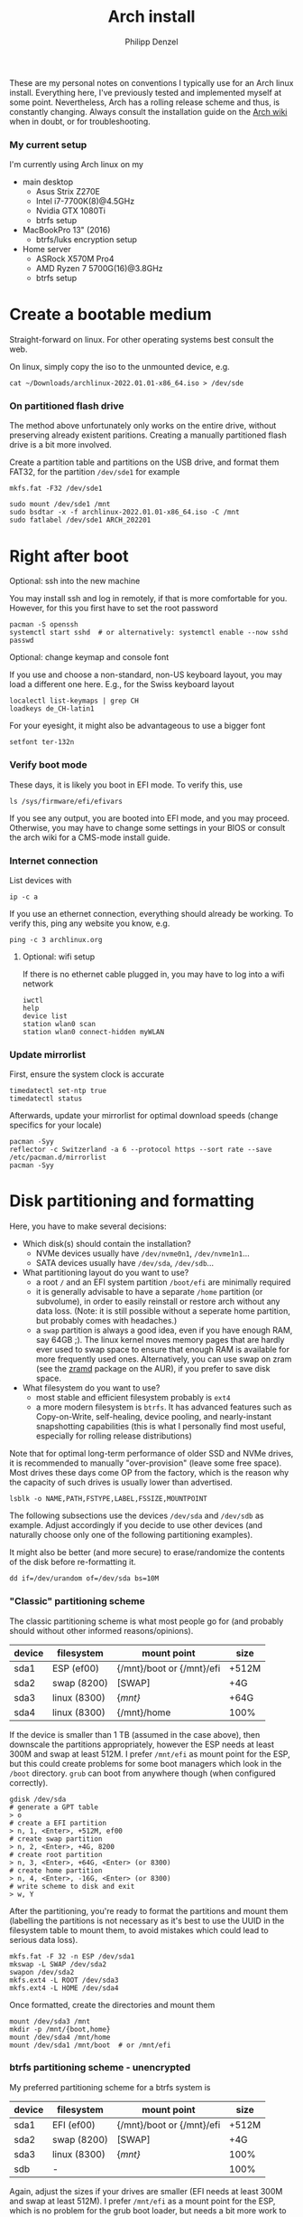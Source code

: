 #+AUTHOR: Philipp Denzel
#+TITLE: Arch install
#+OPTIONS: num:nil

These are my personal notes on conventions I typically use for an Arch
linux install.  Everything here, I've previously tested and
implemented myself at some point.  Nevertheless, Arch has a rolling
release scheme and thus, is constantly changing.  Always consult the
installation guide on the [[https://wiki.archlinux.org/title/installation_guide][Arch wiki]] when in doubt, or for
troubleshooting.


*** My current setup

    I'm currently using Arch linux on my
    - main desktop
      - Asus Strix Z270E
      - Intel i7-7700K(8)@4.5GHz
      - Nvidia GTX 1080Ti
      - btrfs setup
    - MacBookPro 13" (2016)
      - btrfs/luks encryption setup
    - Home server
      - ASRock X570M Pro4
      - AMD Ryzen 7 5700G(16)@3.8GHz
      - btrfs setup


* Create a bootable medium

  Straight-forward on linux. For other operating systems best consult
  the web.

  On linux, simply copy the iso to the unmounted device, e.g.
  
  #+begin_src shell
    cat ~/Downloads/archlinux-2022.01.01-x86_64.iso > /dev/sde
  #+end_src


*** On partitioned flash drive

    The method above unfortunately only works on the entire drive,
    without preserving already existent paritions. Creating a manually
    partitioned flash drive is a bit more involved.

    Create a partition table and partitions on the USB drive, and
    format them FAT32, for the partition ~/dev/sde1~ for example

    #+begin_src shell
      mkfs.fat -F32 /dev/sde1
    #+end_src

    #+begin_src shell
      sudo mount /dev/sde1 /mnt
      sudo bsdtar -x -f archlinux-2022.01.01-x86_64.iso -C /mnt
      sudo fatlabel /dev/sde1 ARCH_202201
    #+end_src


* Right after boot


**** Optional: ssh into the new machine

     You may install ssh and log in remotely, if that is more comfortable
     for you. However, for this you first have to set the root password

     #+begin_src shell
       pacman -S openssh
       systemctl start sshd  # or alternatively: systemctl enable --now sshd
       passwd
     #+end_src


**** Optional: change keymap and console font
     
     If you use and choose a non-standard, non-US keyboard layout, you
     may load a different one here. E.g., for the Swiss keyboard
     layout

     #+begin_src shell
       localectl list-keymaps | grep CH
       loadkeys de_CH-latin1
     #+end_src

     For your eyesight, it might also be advantageous to use a bigger font

     #+begin_src shell
       setfont ter-132n
     #+end_src


*** Verify boot mode

    These days, it is likely you boot in EFI mode. To verify this, use

    #+begin_src shell
      ls /sys/firmware/efi/efivars
    #+end_src

    If you see any output, you are booted into EFI mode, and you may
    proceed. Otherwise, you may have to change some settings in your
    BIOS or consult the arch wiki for a CMS-mode install guide.


*** Internet connection

    List devices with

    #+begin_src shell
    ip -c a
    #+end_src

    If you use an ethernet connection, everything should already be
    working. To verify this, ping any website you know, e.g.

    #+begin_src shell
      ping -c 3 archlinux.org
    #+end_src


**** Optional: wifi setup
     
     If there is no ethernet cable plugged in, you may have to log
     into a wifi network

     #+begin_src shell
       iwctl
       help
       device list
       station wlan0 scan
       station wlan0 connect-hidden myWLAN
     #+end_src


*** Update mirrorlist

    First, ensure the system clock is accurate
    #+begin_src shell
      timedatectl set-ntp true
      timedatectl status
    #+end_src

    Afterwards, update your mirrorlist for optimal download speeds
    (change specifics for your locale)
    
    #+begin_src shell
      pacman -Syy
      reflector -c Switzerland -a 6 --protocol https --sort rate --save /etc/pacman.d/mirrorlist
      pacman -Syy
    #+end_src


* Disk partitioning and formatting

  Here, you have to make several decisions:

  - Which disk(s) should contain the installation?
    - NVMe devices usually have ~/dev/nvme0n1~, ~/dev/nvme1n1~...
    - SATA devices usually have ~/dev/sda~, ~/dev/sdb~...
  - What partitioning layout do you want to use?
    - a root ~/~ and an EFI system partition ~/boot/efi~ are minimally
      required
    - it is generally advisable to have a separate ~/home~ partition (or
      subvolume), in order to easily reinstall or restore arch without
      any data loss. (Note: it is still possible without a seperate
      home partition, but probably comes with headaches.)
    - a ~swap~ partition is always a good idea, even if you have
      enough RAM, say 64GB ;). The linux kernel moves memory pages
      that are hardly ever used to swap space to ensure that enough
      RAM is available for more frequently used ones. Alternatively,
      you can use swap on zram (see the [[https://aur.archlinux.org/packages/zramd/][zramd]] package on the AUR), if
      you prefer to save disk space.
  - What filesystem do you want to use?
    - most stable and efficient filesystem probably is ~ext4~
    - a more modern filesystem is ~btrfs~. It has advanced features
      such as Copy-on-Write, self-healing, device pooling, and
      nearly-instant snapshotting capabilities (this is what I
      personally find most useful, especially for rolling release
      distributions)

  Note that for optimal long-term performance of older SSD and
  NVMe drives, it is recommended to manually "over-provision"
  (leave some free space). Most drives these days come OP from the
  factory, which is the reason why the capacity of such drives is
  usually lower than advertised.

  #+begin_src shell
    lsblk -o NAME,PATH,FSTYPE,LABEL,FSSIZE,MOUNTPOINT
  #+end_src

  The following subsections use the devices ~/dev/sda~ and ~/dev/sdb~
  as example. Adjust accordingly if you decide to use other devices
  (and naturally choose only one of the following partitioning examples).

  It might also be better (and more secure) to erase/randomize the
  contents of the disk before re-formatting it.

  #+begin_src shell
    dd if=/dev/urandom of=/dev/sda bs=10M
  #+end_src


*** "Classic" partitioning scheme

    The classic partitioning scheme is what most people go for (and
    probably should without other informed reasons/opinions).

    | device | filesystem   | mount point               | size  |
    |--------+--------------+---------------------------+-------|
    | sda1   | ESP   (ef00) | {/mnt}/boot or {/mnt}/efi | +512M |
    | sda2   | swap  (8200) | [SWAP]                    | +4G   |
    | sda3   | linux (8300) | {/mnt}/                   | +64G  |
    | sda4   | linux (8300) | {/mnt}/home               | 100%  |

    If the device is smaller than 1 TB (assumed in the case above),
    then downscale the partitions appropriately, however the ESP needs
    at least 300M and swap at least 512M. I prefer ~/mnt/efi~ as mount
    point for the ESP, but this could create problems for some boot
    managers which look in the ~/boot~ directory. ~grub~ can boot from
    anywhere though (when configured correctly).

    #+begin_src shell
      gdisk /dev/sda
      # generate a GPT table
      > o
      # create a EFI partition
      > n, 1, <Enter>, +512M, ef00
      # create swap partition
      > n, 2, <Enter>, +4G, 8200
      # create root partition
      > n, 3, <Enter>, +64G, <Enter> (or 8300)
      # create home partition
      > n, 4, <Enter>, -16G, <Enter> (or 8300)
      # write scheme to disk and exit
      > w, Y
    #+end_src

    After the partitioning, you're ready to format the partitions and
    mount them (labelling the partitions is not necessary as it's best
    to use the UUID in the filesystem table to mount them, to avoid
    mistakes which could lead to serious data loss).

    #+begin_src shell
      mkfs.fat -F 32 -n ESP /dev/sda1
      mkswap -L SWAP /dev/sda2
      swapon /dev/sda2
      mkfs.ext4 -L ROOT /dev/sda3
      mkfs.ext4 -L HOME /dev/sda4
    #+end_src

    Once formatted, create the directories and mount them

    #+begin_src shell
      mount /dev/sda3 /mnt
      mkdir -p /mnt/{boot,home}
      mount /dev/sda4 /mnt/home
      mount /dev/sda1 /mnt/boot  # or /mnt/efi
    #+end_src


*** btrfs partitioning scheme - unencrypted

    My preferred partitioning scheme for a btrfs system is

    | device | filesystem   | mount point               | size  |
    |--------+--------------+---------------------------+-------|
    | sda1   | EFI   (ef00) | {/mnt}/boot or {/mnt}/efi | +512M |
    | sda2   | swap  (8200) | [SWAP]                    | +4G   |
    | sda3   | linux (8300) | {/mnt}/                   | 100%  |
    | sdb    | -            |                           | 100%  |

    Again, adjust the sizes if your drives are smaller (EFI needs at
    least 300M and swap at least 512M). I prefer ~/mnt/efi~ as a mount
    point for the ESP, which is no problem for the grub boot loader,
    but needs a bit more work to configure with encryption.
    
    Here, we don't create a separate home partition, because we
    generate individual btrfs subvolumes which can also be mounted
    separately. With btrfs, we can also use device pooling to set up
    RAID systems. If you decide against RAID, simply create the
    filesystem on a single drive only (leave out ~/dev/sdb~ in all
    following commands).

    | btrfs subvolume |
    |-----------------|
    | @               |
    | @home           |
    | @var            |
    | @tmp            |
    | @snapshots      |

    #+begin_src shell
      gdisk /dev/sda
      # generate a GPT table
      > o
      # create a EFI partition
      > n, 1, <Enter>, +512M, ef00
      # create swap partition
      > n, 2, <Enter>, +4G, 8200
      # create root partition
      > n, 3, <Enter>, <Enter>, <Enter> (or 8300)
      # write scheme to disk and exit
      > w, Y

      gdisk /dev/sdb
      # generate a GPT table
      > o
      # write scheme to disk and exit
      > w, Y
    #+end_src
    
    Once done, format the partitions using

    #+begin_src shell
      mkfs.fat -F 32 /dev/sda1
      mkswap /dev/sda2
      swapon /dev/sda2
      mkfs.btrfs /dev/sda3 /dev/sdb
    #+end_src

    Then, mount the partitions. Note: if you want to create the home
    partition or subvolume on a separate filesystem, you have to ~cd~
    out of the ~/mnt~ directory, unmount the previous partition, and
    mount the other disk to ~/mnt~. On RAID systems this doesn't
    matter as multiple drives form a single filesystem.

    #+begin_src shell
      mount /dev/sda3 /mnt
      cd /mnt
      btrfs subvolume create @
      btrfs subvolume create @home
      btrfs subvolume create @var
      btrfs subvolume create @tmp
      btrfs subvolume create @snapshots
      cd
      umount /mnt

      mount -o noatime,compress=zstd,space_cache=v2,discard=async,subvol=@ /dev/sda3 /mnt
      mkdir -p /mnt/{boot,home,var,tmp,snapshots}  # or /mnt{efi,home,var,tmp,snapshots}
      mount -o noatime,compress=zstd,space_cache=v2,discard=async,subvol=@home /dev/sda3 /mnt/home
      mount -o noatime,compress=zstd,space_cache=v2,discard=async,subvol=@var /dev/sda3 /mnt/var
      mount -o noatime,compress=zstd,space_cache=v2,discard=async,subvol=@tmp /dev/sda3 /mnt/tmp
      mount -o noatime,compress=zstd,space_cache=v2,discard=async,subvol=@snapshots /dev/sda3 /mnt/snapshots
      mount /dev/sda1 /mnt/boot  # or /mnt/efi
    #+end_src

    Note that ~space_cache=v2~ is designed for large filesystems
    (above TB), but it is quite new and thus may be less stable.


*** btrfs partitioning scheme - encrypted

    For most parts, the encrypted btrfs partitioning layout is the
    same as the unencrypted method above.

    First, create the 3 partitions as described above. The EFI
    partition has FAT32 format and can be formatted as such, the swap
    can be temporarily created as above and will be encrypted in a
    later step (see below).

    Before formatting the btrfs partition, we first have to encrypt
    it, with a strong password:
    
    #+begin_src shell
      cryptsetup luksFormat /dev/sda3
    #+end_src

    Confirm the prompt by typing ~YES~ and enter your passphrase.  The
    encryption takes a few seconds to a minute to finish.    

    Afterwards, open the encrypted drive to be able to work on
    the installation.

    #+begin_src shell
      cryptsetup luksOpen /dev/sda3 cryptroot
    #+end_src

    The ~cryptroot~ mapper system can then be formatted

    #+begin_src shell
      mkfs.btrfs /dev/mapper/cryptroot 
    #+end_src

    Mount ~cryptroot~ as root and create the subvolumes

    #+begin_src shell
      mount /dev/mapper/cryptroot /mnt
      cd /mnt
      btrfs subvolume create @
      btrfs subvolume create @home
      btrfs subvolume create @var
      btrfs subvolume create @tmp
      btrfs subvolume create @snapshots
      cd
      umount /mnt

      mount -o noatime,compress=zstd,space_cache=v2,discard=async,subvol=@ /dev/mapper/cryptroot /mnt
      mkdir -p /mnt/{boot,home,var,tmp,snapshots}  # or /mnt/{efi,home,var,tmp,snapshots}
      mount -o noatime,compress=zstd,space_cache=v2,discard=async,subvol=@home /dev/mapper/cryptroot /mnt/home
      mount -o noatime,compress=zstd,space_cache=v2,discard=async,subvol=@var /dev/mapper/cryptroot /mnt/var
      mount -o noatime,compress=zstd,space_cache=v2,discard=async,subvol=@tmp /dev/mapper/cryptroot /mnt/tmp
      mount -o noatime,compress=zstd,space_cache=v2,discard=async,subvol=@snapshots /dev/mapper/cryptroot /mnt/snapshots
      mount /dev/sda1 /mnt/boot  # or /mnt/efi
    #+end_src


* Base install 

  Once everything is correctly partitioned, formatted, and mounted, we
  use ~pacstrap~ to install the base system, linux kernel and
  necessary firmware for the machine. Note: for AMD processors use
  ~amd-ucode~ instead of the intel microcode update image. If you
  chose the classic partitioning layout, there is no need for
  ~btrfs-progs~.

  Note: if stability is of utmost importance, the linux-lts kernel is
  the way to go. For steam and other high-performance tasks the
  linux-zen kernel is optimal. If at some later point another kernel
  is needed, it is always possible to install another alongside the
  first one, so I recommend sticking with the standard linux kernel
  for now.

  #+begin_src shell
    pacstrap /mnt base linux linux-firmware intel-ucode git vim btrfs-progs
  #+end_src

  Once the base install has finished, we generate the filesystem table
  which tells the system on reboot what drives to mount and how

  #+begin_src shell
    genfstab -U /mnt >> /mnt/etc/fstab
    cat /mnt/etc/fstab
  #+end_src


* chroot to /mnt and set up the host

  First chroot into the installation to finish setting up the host.

  #+begin_src shell
    arch-chroot /mnt
  #+end_src

  After this, ~/mnt~ will be ~/~.


**** Optional: swapfile

     If you decided against creating a swap partition, it might be
     wise to at least create a swapfile...

     #+begin_src shell
       dd if=/dev/zero of=/swapfile bs=1M count=512 status=progress
       chmod 600 /swapfile
       mkswap /swapfile
       echo "/swapfile none swap defaults 0 0" >> /etc/fstab
     #+end_src

     So far, I haven't tried encrypting a swapfile, so I can't write
     anything about it here.


*** Set the locale

    Decide on what timezone, language, and keymap you want to use. A
    configuration may look something like

    #+begin_src shell
      # timezone
      ln -sf /usr/share/zoneinfo/Europe/Zurich /etc/localtime
      hwclock --systohc  # generates /etc/adjtime

      # locale
      sed -i '178s/.//' /etc/locale.gen  # uncomments en_US.UTF-8 UTF-8
      locale-gen
      echo "LANG=en_US.UTF-8" >> /etc/locale.conf

      # console
      echo "KEYMAP=de_CH-latin1" >> /etc/vconsole.conf
    #+end_src

    Note that by default arch assumes a US keyboard layout, so only
    add the last command, if you use a different layout.  Also, some
    programs (for instance steam) require the ~en_US.UTF-8 UTF-8~
    locale, so it's best to uncomment at least this one (multiple
    locales are allowed).


*** Set the hostname

    Set your hostname... this of course is a personal choice. For my
    machines, I usually go with mythical creatures from germanic
    mythology. However, my main machine was burned down and
    reinstalled countless times which is why ~archphoenix~ seemed very
    fitting...

    #+begin_src shell
      echo "archphoenix" >> /etc/hostname
      echo "127.0.0.1	localhost" >> /etc/hosts
      echo "::1		    localhost" >> /etc/hosts
      echo "127.0.1.1 archphoenix.localdomain archphoenix" >> /etc/hosts
    #+end_src

    If you haven't already done so, set the password for root.

    #+begin_src shell
      passwd
    #+end_src


*** Initramfs

    In case you're using btrfs and/or encryption, you need to
    regenerate the initramfs with some customizations. In
    ~/etc/mkinitcpio.conf~, add ~btrfs~ to the ~MODULES~ list, and
    ~encrypt~ before ~filesystems~ in the ~HOOKS~ list.

    #+begin_src shell
      # MODULES=(btrfs)
      # HOOKS=(base udev autodetect modconf block encrypt filesystems keyboard consolefont fsck)
      mkinitcpio -p linux
    #+end_src


* Package installs

  Once you have set up your host machine, install all necessary
  packages. You will add to it later on, but these are the (almost)
  bare minimum to have a operational system. Pick and choose what you
  need...

  #+begin_src shell
    pacman -S grub grub-btrfs efibootmgr dosfstools mtools dialog base-devel linux-headers bash-completion xdg-utils git networkmanager wireless_tools wpa_supplicant openssh bluez bluez-utils blueman alsa-utils pulseaudio pulseaudio-bluetooth pavucontrol cups
  #+end_src

  On server setups for example, you usually have neither audio, wifi,
  nor bluetooth, so the following picks are typically enough to get
  going...

  #+begin_src shell
    pacman -S grub grub-btrfs efibootmgr dosfstools mtools dialog base-devel linux-headers bash-completion xdg-utils git networkmanager openssh
  #+end_src


*** Add yourself as user

    
    Once you installed all the necessary packages, add yourself as
    user. It is generally advisable to create at least another user
    which is not root.  Add the user to any group that is required.
    
    #+begin_src shell
      useradd -m phdenzel
      passwd phdenzel
      usermod -aG wheel,audio,video,optical,storage,input phdenzel
      echo "phdenzel ALL=(ALL:ALL) ALL" >> /etc/sudoers.d/phdenzel
    #+end_src


* Boot loader install

  Install the boot loader of your choice. In my case, I like ~grub~ ;)

  #+begin_src shell
    grub-install --target=x86_64-efi --efi-directory=/boot --boot-directory=/boot --bootloader-id=GRUB
    grub-mkconfig -o /boot/grub/grub.cfg
  #+end_src

  Note, if you mounted your ESP on ~/mnt/efi~ instead of ~/mnt/boot~,
  make the necessary changes to the command above (see section below).

  If you encryted your drive, you have to make a few changes to the
  ~/etc/default/grub~ in order for GRUB to be able to recognize the
  encrypted drive. Execute ~blkid~ and copy the UUID of the device
  itself, e.g. ~/dev/sda3~

  #+begin_src  shell
    blkid | awk -F' ' '/sda3/{print $2}'
  #+end_src

  Copy it, or pipe the command above to append to ~/etc/default/grub~,
  and edit it with your preferred text editor.

  The entry in ~/etc/default/grub~, should look something like

  #+begin_src shell
    GRUB_CMDLINE_LINUX_DEFAULT="loglevel=3 quiet cryptdevice=UUID=[insert the UUID here]:cryptroot root=/dev/mapper/cryptroot"
  #+end_src

  Once the changes in the grub file are applied, don't forget to
  regenerate the configuration

  #+begin_src shell
    grub-mkconfig -o /boot/grub/grub.cfg
  #+end_src

  In case you happened to install the ~os-prober~ package, you need to
  enable it in the grub configuration and regenerate it
  
  #+begin_src shell
    sed -i 's/#GRUB_DISABLE_OS_PROBER/GRUB_DISABLE_OS_PROBER/g' /etc/defaults/grub
    grub-mkconfig -o /boot/grub/grub.cfg
  #+end_src


* Final touches

  Once everything is installed and configured exit the chroot, unmount
  everything, and reboot.

  #+begin_src shell
    exit
    umount -a
    reboot
  #+end_src


*** Encrypted root and ESP on ~/efi~

    As of time of writing, it is a bit more involved to have the ESP
    mounted at ~/efi~, combined with a LUKS2 encrypted root... however
    it comes with the benefit of having nicely separated directories
    for the kernel and initrd images, and the ability to snapshot
    them in a btrfs system.

    If you make these changes to an existing machine, be sure to make
    the necessary backups and move them to a partition to which you
    have access.

    First, check that the keyslot (0 in my case) of your LUKS2
    partition is using pbkdf2

    #+begin_src shell
      cryptsetup luksDump /dev/sda3
    #+end_src

    and if not convert it

    #+begin_src shell
      cryptsetup luksConvertKey --key-slot 0 --pbkdf pbkdf2 /dev/sda3
    #+end_src

    If you encrypted ~/boot~ you'd have to enter your previously set
    passphrase twice. To avoid this, create a keyfile called
    ~/crypto_keyfile.bin~ and add it as a LUKS key

    #+begin_src shell
      dd bs=512 count=4 if=/dev/random of=/crypto_keyfile.bin iflag=fullblock
      chmod 600 /crypto_keyfile.bin
      chmod 600 /boot/initramfs-linux*
      cryptsetup luksAddKey /dev/sda3 /crypto_keyfile.bin
    #+end_src

    Make also sure to add the keyfile to ~/etc/mkinitcpio.conf~ in the
    FILES list

    #+begin_src shell
      FILES=(/crypto_keyfile.bin)
    #+end_src

    and regenerate the initramfs with ~mkinitcpio -P~.

    If you haven't already, install grub on the ESP, in this case
    ~/efi~ with

    #+begin_src shell
      grub-install --target=x86_64-efi --efi-directory=/efi --boot-directory=/efi --bootloader-id=GRUB
    #+end_src

    In ~/etc/default/grub~ add ~luks2~ to the module preload list and
    enable booting from an encrypted ~/boot~

    #+begin_src shell
      GRUB_PRELOAD_MODULES="part_gpt part_msdos luks2"
      GRUB_ENABLE_CRYPTODISK=y
    #+end_src

    Currently, grub only offers limited support for LUKS2, so mounting
    an encrypted partition has to be configured. For this purpose,
    create a file ~/etc/grub.d/01_header~ and add the UUID of the LUKS
    partition ~/dev/sda3~ without any dashes, for example for the UUID
    ~266584be-d7b7-11eb-8c76-c3eef48c7257~ the entry should be
    ~266584bed7b711eb8c76c3eef48c7257~

    #+begin_src shell
      #!/bin/sh
      echo "cryptomount -u 266584bed7b711eb8c76c3eef48c7257"
    #+end_src

    don't forget to make ~/etc/grub.d/01_header~ executable, and
    regenerate the grub configuration

    #+begin_src shell
      chmod a+x /etc/grub.d/01_header
      grub-mkconfig -o /efi/grub/grub.cfg
    #+end_src

    Additionally, if you chose to install ~grub-btrfs~, you also need
    to change the path of the ESP in the configuration file
    ~/etc/default/grub-btrfs/config~

    #+begin_src shell
    GRUB_BTRFS_GRUB_DIRNAME="/efi/grub"
    #+end_src

    and add the initramfs hook at the end to be able to boot read-only
    snapshots

    #+begin_src shell
      HOOKS=(... grub-btrfs-overlayfs)
    #+end_src

    and remember to regenerate the image with ~mkinitcpio -P~.


*** Encrypting the swap partition

    From a security perspective it is important to also encrypt your
    swap partition, as it could hold unencrypted sensitive memory
    pages for a long time. The idea is to create a setup where at each
    reboot swap would be re-encrypted. However, the downside of such
    an approach is that hibernation thus becomes intrinsically
    disabled. (For me this does not matter as I never use hibernation
    anyways.)

    Such as setup can be implemented with the ~/etc/crypttab~
    file. Unfortunately, using devices names (such as ~/dev/sda2~) is
    a bad idea, as changes in the naming could lead to the encryption
    of the wrong drives and therefore potentially also to data
    loss. We therefore need a persistent LABEL or UUID for the swap
    partition, which is achieved by adding a tiny offset on the
    partition with the sole purpose of holding a LABEL and UUID.

    #+begin_src shell
      swapoff /dev/sda2
      mkfs.ext2 -L cryptswap /dev/sda2 1M
    #+end_src

    Check the parition using ~blkid~ should now show the label on
    ~/dev/sda2~ which we can enter in the crypt table

    #+begin_src shell
      # <name> <device>         <password>    <options>
      swap     LABEL=cryptswap  /dev/urandom  swap,offset=2048,cipher=aes-xts-plain64,size=512
    #+end_src

    Note the offset of 2048 sectors 512 bytes each, making exactly
    1M. As we now have encrypted swap, we need to change the UUID of
    the swap parition with the mapper device in the ~/etc/fstab~
    file.

    #+begin_src shell
      # /dev/sda2
      /dev/mapper/swap    none    swap    defaults    0 0
    #+end_src

    Trying ~mount -a~ now shouldn't lead to errors. After the next
    reboot you should have encrypted swap.


**** Optional: VM UEFI shell startup.nsh fix

     On a virtual machine using the kvm hypervisor and an OVMF image,
     it might be necessary to create a ~fs0:; edit startup.nsh~ file
     and add the following lines

     #+begin_src shell
       fs0:
       cd EFI
       cd GRUB
       grubx64.efi
     #+end_src


* Post reboot

  Enable your services. This of course depends on the packages you
  installed. You may have to reboot once more, before everything is
  working...

  #+begin_src shell
    sudo systemctl enable reflector.timer
    sudo systemctl start NetworkManager
    sudo systemctl enable NetworkManager
    sudo systemctl enable bluetooth
    sudo systemctl enable cups.service
    sudo systemctl enable sshd
    sudo systemctlenable fstrim.timer
  #+end_src

  If there is no ethernet cable plugged in, you may have to edit
  ~/etc/wpa_supplicant/wpa_supplicant.conf~ and your network info.
  Make sure to use ~wpa_passphrase~ to enter your encrypted network
  password.


* Useful laptop settings

  Shutting the lid of a laptop sometimes misbehaves. Use the following
  settings in ~/etc/systemd/logind.conf~ to activate suspend

  #+begin_src shell
    HandlePowerkey=suspend
    HandleLidswitch=suspend
  #+end_src

  Sometimes, an issue arises after wakeup (see ~/proc/acpi/wakeup~)
  where XHC1 is enabled. Fix this by disabling it at boot time in
  ~/etc/udev/rules.d/90-xhc_sleep.rules~

  #+begin_src shell
    # disable wake from S3 on XHC1
    SUBSYSTEM=="pci", KERNEL=="0000:00:14.0", ATTR{device}=="0x9c31" RUN+="/bin/sh -c '/bin/echo disabled > /sys$env{DEVPATH}/power/wakeup'"
  #+end_src

  For CPU-related power management, install some useful packages

  #+begin_src shell
    pacman -S thermald cpupower
    sudo systemctl enable thermald
    sudo systemctl start thermald
    sudo systemctl enable cpupower
    sudo systemctl start cpupower
  #+end_src

  Audio can also contribute to power saving, add a configuration file
  for your Intel Audio card to ~/etc/modprobe.d/60-snd_hda_intel.conf~

  #+begin_src shell
    # Enable Power Saving on Intel HDA Audio
    options snd_hda_intel power_save=1
  #+end_src

